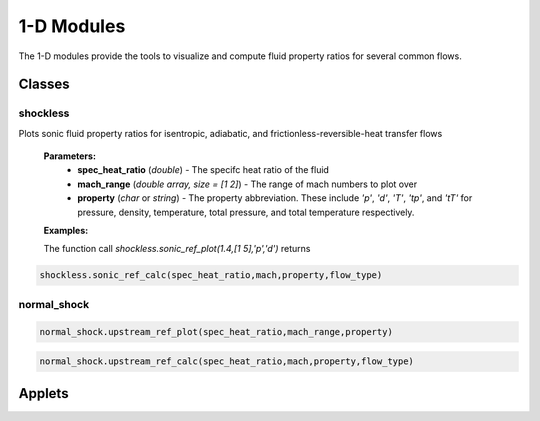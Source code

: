 1-D Modules
++++++++++

The 1-D modules provide the tools to visualize and compute fluid property ratios for several common flows.

Classes
==========

shockless
----------
.. code-block:: matlab
.. role:: red 
  :red: shockless.sonic_ref_plot(spec_heat_ratio,mach_range,property)
  
Plots sonic fluid property ratios for isentropic, adiabatic, and frictionless-reversible-heat transfer flows 
  
  **Parameters:** 
    * **spec_heat_ratio** (*double*) - The specifc heat ratio of the fluid 
    * **mach_range** (*double array, size = [1 2]*) - The range of mach numbers to plot over 
    * **property** (*char* or *string*) - The property abbreviation. These include *'p'*, *'d'*, *'T'*, *'tp'*, and *'tT'* for pressure, density, temperature, total pressure, and total temperature respectively. 
    
  **Examples:**
  
  The function call *shockless.sonic_ref_plot(1.4,[1 5],'p','d')* returns 
 
.. code-block:: matlab

  shockless.sonic_ref_calc(spec_heat_ratio,mach,property,flow_type)

normal_shock
----------
.. code-block:: matlab

  normal_shock.upstream_ref_plot(spec_heat_ratio,mach_range,property)
  
  
  
.. code-block:: matlab

  normal_shock.upstream_ref_calc(spec_heat_ratio,mach,property,flow_type)

Applets
==========



